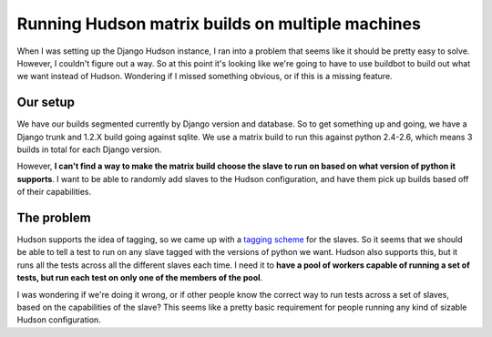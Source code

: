 .. post:: 2010-11-04 16:00:00

Running Hudson matrix builds on multiple machines
=================================================

When I was setting up the Django Hudson instance, I ran into a
problem that seems like it should be pretty easy to solve. However,
I couldn't figure out a way. So at this point it's looking like
we're going to have to use buildbot to build out what we want
instead of Hudson. Wondering if I missed something obvious, or if
this is a missing feature.

Our setup
---------

We have our builds segmented currently by Django version and
database. So to get something up and going, we have a Django trunk
and 1.2.X build going against sqlite. We use a matrix build to run
this against python 2.4-2.6, which means 3 builds in total for each
Django version.

However,
**I can't find a way to make the matrix build choose the slave to run on based on what version of python it supports**.
I want to be able to randomly add slaves to the Hudson
configuration, and have them pick up builds based off of their
capabilities.

The problem
-----------

Hudson supports the idea of tagging, so we came up with a
`tagging scheme <http://code.djangoproject.com/wiki/BuildFarm#Desiredconfigs>`_
for the slaves. So it seems that we should be able to tell a test
to run on any slave tagged with the versions of python we want.
Hudson also supports this, but it runs all the tests across all the
different slaves each time. I need it to
**have a pool of workers capable of running a set of tests, but run each test on only one of the members of the pool**.

I was wondering if we're doing it wrong, or if other people know
the correct way to run tests across a set of slaves, based on the
capabilities of the slave? This seems like a pretty basic
requirement for people running any kind of sizable Hudson
configuration.


